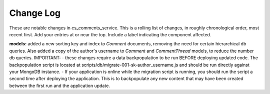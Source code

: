 Change Log
----------

These are notable changes in cs_comments_service.  This is a rolling list of changes,
in roughly chronological order, most recent first.  Add your entries at or near
the top.  Include a label indicating the component affected.

**models:** added a new sorting key and index to `Comment` documents, removing the need
for certain hierarchical db queries.  Also added a copy of the author's username 
to `Comment` and `CommentThread` models, to reduce the number db queries.  
IMPORTANT: 
- these changes require a data backpopulation to be run BEFORE deploying 
updated code.  The backpopulation script is located at 
scripts/db/migrate-001-sk-author_username.js 
and should be run directly against your MongoDB instance.
- If your application is online while the migration script is running, you should run
the script a second time after deploying the application.  This is to backpopulate any
new content that may have been created between the first run and the application update.  


